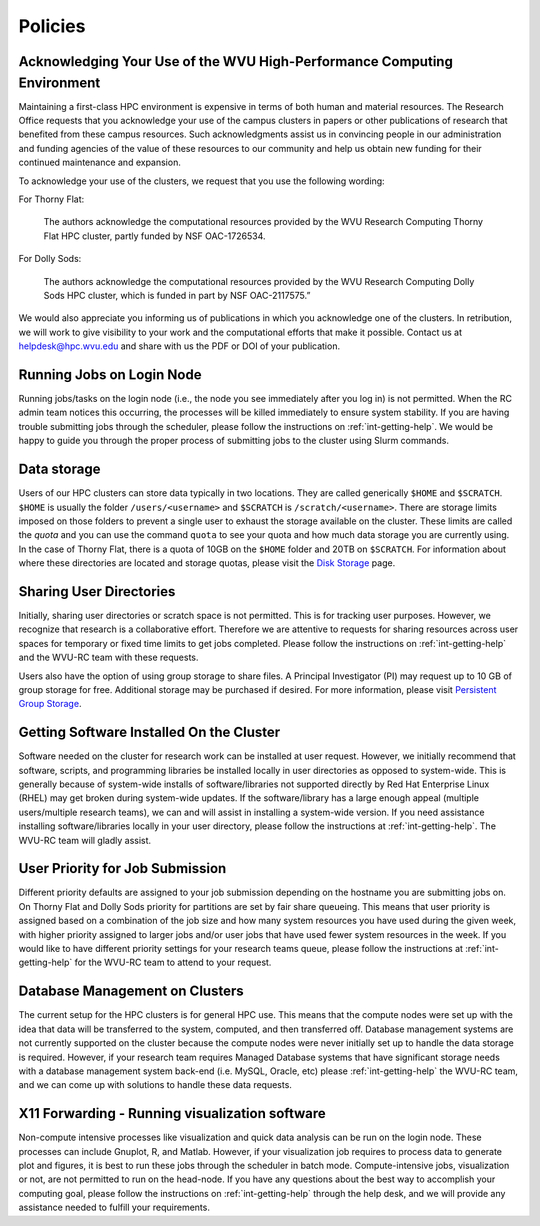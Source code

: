 .. _int-policies:

Policies
========

Acknowledging Your Use of the WVU High-Performance Computing Environment
------------------------------------------------------------------------

Maintaining a first-class HPC environment is expensive in terms of both human and material resources. The Research Office requests that you acknowledge your use of the campus clusters in papers or other publications of research that benefited from these campus resources. Such acknowledgments assist us in convincing people in our administration and funding agencies of the value of these resources to our community and help us obtain new funding for their continued maintenance and expansion.

To acknowledge your use of the clusters, we request that you use the following wording:

For Thorny Flat:

    The authors acknowledge the computational resources provided by the WVU Research Computing Thorny Flat HPC cluster, partly funded by NSF OAC-1726534.

For Dolly Sods:

    The authors acknowledge the computational resources provided by the WVU Research Computing Dolly Sods HPC cluster, which is funded in part by NSF OAC-2117575.”

We would also appreciate you informing us of publications in which you acknowledge one of the clusters.
In retribution, we will work to give visibility to your work and the computational efforts that make it possible.
Contact us at `helpdesk@hpc.wvu.edu <mailto:helpdesk@hpc.wvu.edu>`_ and share with us the PDF or DOI of your publication.


Running Jobs on Login Node
--------------------------

Running jobs/tasks on the login node (i.e., the node you see immediately after you log in) is not permitted.
When the RC admin team notices this occurring, the processes will be killed immediately to
ensure system stability. If you are having trouble submitting jobs through the scheduler, please follow the instructions on :ref:`int-getting-help`.
We would be happy to guide you through the proper process of submitting jobs to the cluster using Slurm commands.

Data storage
------------

Users of our HPC clusters can store data typically in two locations.
They are called generically ``$HOME`` and ``$SCRATCH``.
``$HOME`` is usually the folder ``/users/<username>`` and ``$SCRATCH`` is ``/scratch/<username>``.
There are storage limits imposed on those folders to prevent a single user to exhaust the storage available on the cluster.
These limits are called the *quota* and you can use the command ``quota`` to see your quota and how much data storage you are currently using.
In the case of Thorny Flat, there is a quota of 10GB on the ``$HOME`` folder and 20TB on ``$SCRATCH``.
For information about where these directories are located and storage quotas, please visit the `Disk Storage <Disk Storage>`__ page.

Sharing User Directories
------------------------

Initially, sharing user directories or scratch space is not permitted.
This is for tracking user purposes. However, we recognize that research
is a collaborative effort.
Therefore we are attentive to requests for sharing resources across user spaces for temporary or fixed time limits to get jobs completed.
Please follow the instructions on :ref:`int-getting-help` and the WVU-RC team with these requests.

Users also have the option of using group storage to share files.
A Principal Investigator (PI) may request up to 10 GB of group storage for free. Additional storage may be purchased if desired. For more information, please visit `Persistent Group Storage <Disk_Storage_Spruce#Persistent_Group_Storage>`__.

Getting Software Installed On the Cluster
-----------------------------------------

Software needed on the cluster for research work can be installed at
user request.
However, we initially recommend that software, scripts,
and programming libraries be installed locally in user directories as
opposed to system-wide.
This is generally because of system-wide installs of software/libraries not supported directly by Red Hat Enterprise Linux
(RHEL) may get broken during system-wide updates.
If the software/library has a large enough appeal (multiple users/multiple
research teams), we can and will assist in installing a system-wide
version.
If you need assistance installing software/libraries locally in your user directory, please follow the instructions at :ref:`int-getting-help`. The WVU-RC team will gladly assist.

User Priority for Job Submission
--------------------------------

Different priority defaults are assigned to your job submission depending on the hostname you are submitting jobs on.
On Thorny Flat and Dolly Sods priority for partitions are set by fair share queueing.
This means that user priority is assigned based on a combination of the job size and how many system resources you have used during the given week, with higher
priority assigned to larger jobs and/or user jobs that have used fewer
system resources in the week.
If you would like to have different priority settings for your research teams queue, please
follow the instructions at :ref:`int-getting-help` for the WVU-RC team to attend to your request.

Database Management on Clusters
-------------------------------

The current setup for the HPC clusters is for general HPC use.
This means that the compute nodes were set up with the idea that data will
be transferred to the system, computed, and then transferred off.
Database management systems are not currently supported on the cluster
because the compute nodes were never initially set up to handle the
data storage is required.
However, if your research team requires Managed Database systems that have significant storage needs with a database management system back-end (i.e. MySQL, Oracle, etc) please
:ref:`int-getting-help` the WVU-RC team, and we can come up with solutions to handle these data requests.

X11 Forwarding - Running visualization software
-----------------------------------------------

Non-compute intensive processes like visualization and quick data analysis can be run on
the login node.
These processes can include Gnuplot, R, and Matlab.
However, if your visualization job requires to process data to generate plot and figures, it is best to run these jobs through the scheduler in batch mode.
Compute-intensive jobs, visualization or not, are not permitted to run on the head-node.
If you have any questions about the best way to accomplish your computing goal, please follow the instructions on :ref:`int-getting-help` through the help desk, and we will provide any assistance needed to fulfill your requirements.
